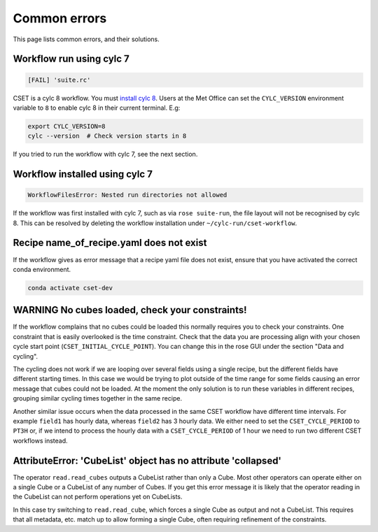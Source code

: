 Common errors
=============

This page lists common errors, and their solutions.

Workflow run using cylc 7
-------------------------

.. code-block:: text

    [FAIL] 'suite.rc'

CSET is a cylc 8 workflow. You must `install cylc 8`_. Users at the Met Office can
set the ``CYLC_VERSION`` environment variable to ``8`` to enable cylc 8 in their
current terminal. E.g:

.. code-block:: bash

   export CYLC_VERSION=8
   cylc --version  # Check version starts in 8

If you tried to run the workflow with cylc 7, see the next section.

.. _install cylc 8: https://cylc.github.io/cylc-doc/stable/html/installation

Workflow installed using cylc 7
-------------------------------

.. code-block:: text

    WorkflowFilesError: Nested run directories not allowed

If the workflow was first installed with cylc 7, such as via ``rose suite-run``,
the file layout will not be recognised by cylc 8. This can be resolved by
deleting the workflow installation under ``~/cylc-run/cset-workflow``.

Recipe name_of_recipe.yaml does not exist
-----------------------------------------

If the workflow gives as error message that a recipe yaml file does not exist, ensure
that you have activated the correct conda environment.

.. code-block:: text

    conda activate cset-dev

WARNING No cubes loaded, check your constraints!
------------------------------------------------

If the workflow complains that no cubes could be loaded this normally requires
you to check your constraints. One constraint that is easily overlooked is the
time constraint. Check that the data you are processing align with your chosen
cycle start point (``CSET_INITIAL_CYCLE_POINT``). You can change this in the
rose GUI under the section "Data and cycling".

The cycling does not work if we are looping over several fields using a single
recipe, but the different fields have different starting times. In this case we
would be trying to plot outside of the time range for some fields causing an
error message that cubes could not be loaded. At the moment the only solution is
to run these variables in different recipes, grouping similar cycling times
together in the same recipe.

Another similar issue occurs when the data processed in the same CSET workflow
have different time intervals. For example ``field1`` has hourly data, whereas
``field2`` has 3 hourly data. We either need to set the ``CSET_CYCLE_PERIOD`` to
``PT3H`` or, if we intend to process the hourly data with a
``CSET_CYCLE_PERIOD`` of 1 hour we need to run two different CSET workflows
instead.

AttributeError: 'CubeList' object has no attribute 'collapsed'
--------------------------------------------------------------

The operator ``read.read_cubes`` outputs a CubeList rather than only a Cube.
Most other operators can operate either on a single Cube or a CubeList of any
number of Cubes. If you get this error message it is likely that the operator
reading in the CubeList can not perform operations yet on CubeLists.

In this case try switching to ``read.read_cube``, which forces a single Cube as
output and not a CubeList. This requires that all metadata, etc. match up to
allow forming a single Cube, often requiring refinement of the constraints.
